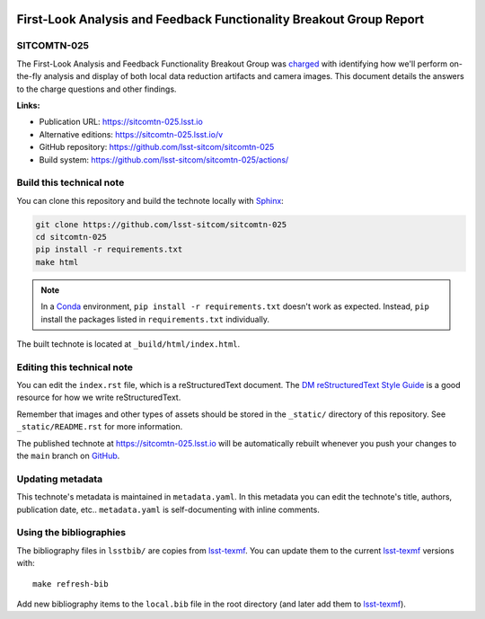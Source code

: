 .. image:: https://img.shields.io/badge/sitcomtn--025-lsst.io-brightgreen.svg
   :target: https://sitcomtn-025.lsst.io
.. image:: https://github.com/lsst-sitcom/sitcomtn-025/workflows/CI/badge.svg
   :target: https://github.com/lsst-sitcom/sitcomtn-025/actions/
..
  Uncomment this section and modify the DOI strings to include a Zenodo DOI badge in the README
  .. image:: https://zenodo.org/badge/doi/10.5281/zenodo.#####.svg
     :target: http://dx.doi.org/10.5281/zenodo.#####

####################################################################
First-Look Analysis and Feedback Functionality Breakout Group Report
####################################################################

SITCOMTN-025
============

The First-Look Analysis and Feedback Functionality Breakout Group was `charged <https://sitcomtn-013.lsst.io/>`_ with identifying how we'll perform on-the-fly analysis and display of both local data reduction artifacts and camera images. This document details the answers to the charge questions and other findings.

**Links:**

- Publication URL: https://sitcomtn-025.lsst.io
- Alternative editions: https://sitcomtn-025.lsst.io/v
- GitHub repository: https://github.com/lsst-sitcom/sitcomtn-025
- Build system: https://github.com/lsst-sitcom/sitcomtn-025/actions/


Build this technical note
=========================

You can clone this repository and build the technote locally with `Sphinx`_:

.. code-block:: bash

   git clone https://github.com/lsst-sitcom/sitcomtn-025
   cd sitcomtn-025
   pip install -r requirements.txt
   make html

.. note::

   In a Conda_ environment, ``pip install -r requirements.txt`` doesn't work as expected.
   Instead, ``pip`` install the packages listed in ``requirements.txt`` individually.

The built technote is located at ``_build/html/index.html``.

Editing this technical note
===========================

You can edit the ``index.rst`` file, which is a reStructuredText document.
The `DM reStructuredText Style Guide`_ is a good resource for how we write reStructuredText.

Remember that images and other types of assets should be stored in the ``_static/`` directory of this repository.
See ``_static/README.rst`` for more information.

The published technote at https://sitcomtn-025.lsst.io will be automatically rebuilt whenever you push your changes to the ``main`` branch on `GitHub <https://github.com/lsst-sitcom/sitcomtn-025>`_.

Updating metadata
=================

This technote's metadata is maintained in ``metadata.yaml``.
In this metadata you can edit the technote's title, authors, publication date, etc..
``metadata.yaml`` is self-documenting with inline comments.

Using the bibliographies
========================

The bibliography files in ``lsstbib/`` are copies from `lsst-texmf`_.
You can update them to the current `lsst-texmf`_ versions with::

   make refresh-bib

Add new bibliography items to the ``local.bib`` file in the root directory (and later add them to `lsst-texmf`_).

.. _Sphinx: http://sphinx-doc.org
.. _DM reStructuredText Style Guide: https://developer.lsst.io/restructuredtext/style.html
.. _this repo: ./index.rst
.. _Conda: http://conda.pydata.org/docs/
.. _lsst-texmf: https://lsst-texmf.lsst.io
